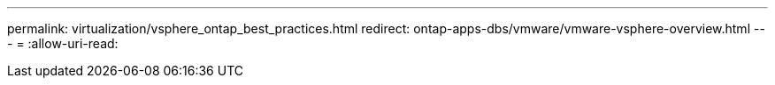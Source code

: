 ---
permalink: virtualization/vsphere_ontap_best_practices.html 
redirect: ontap-apps-dbs/vmware/vmware-vsphere-overview.html 
---
= 
:allow-uri-read: 


